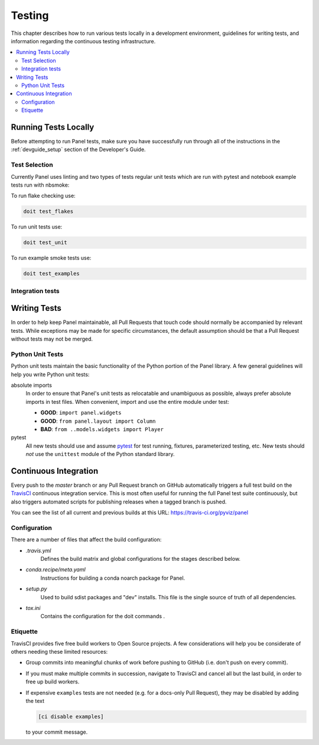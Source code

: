 .. _devguide_testing:

Testing
=======

This chapter describes how to run various tests locally in a
development environment, guidelines for writing tests, and information
regarding the continuous testing infrastructure.

.. contents::
    :local:
    :depth: 2

Running Tests Locally
---------------------

Before attempting to run Panel tests, make sure you have successfully
run through all of the instructions in the :ref:`devguide_setup`
section of the Developer's Guide.

Test Selection
~~~~~~~~~~~~~~

Currently Panel uses linting and two types of tests regular unit tests
which are run with pytest and notebook example tests run with nbsmoke:

To run flake checking use:

.. code-block:: sh

    doit test_flakes

To run unit tests use:

.. code-block:: sh

    doit test_unit

To run example smoke tests use:

.. code-block:: sh

    doit test_examples

Integration tests
~~~~~~~~~~~~~~~~~

Writing Tests
-------------

In order to help keep Panel maintainable, all Pull Requests that touch
code should normally be accompanied by relevant tests. While
exceptions may be made for specific circumstances, the default
assumption should be that a Pull Request without tests may not be
merged.

Python Unit Tests
~~~~~~~~~~~~~~~~~

Python unit tests maintain the basic functionality of the Python
portion of the Panel library. A few general guidelines will help you
write Python unit tests:

absolute imports
    In order to ensure that Panel's unit tests as relocatable and unambiguous
    as possible, always prefer absolute imports in test files. When convenient,
    import and use the entire module under test:

    * **GOOD**: ``import panel.widgets``
    * **GOOD**: ``from panel.layout import Column``
    * **BAD**: ``from ..models.widgets import Player``

pytest
    All new tests should use and assume `pytest`_ for test running, fixtures,
    parameterized testing, etc. New tests should *not* use the ``unittest``
    module of the Python standard library.

Continuous Integration
----------------------

Every push to the `master` branch or any Pull Request branch on GitHub
automatically triggers a full test build on the `TravisCI`_ continuous
integration service. This is most often useful for running the full Panel
test suite continuously, but also triggers automated scripts for publishing
releases when a tagged branch is pushed.

You can see the list of all current and previous builds at this URL:
https://travis-ci.org/pyviz/panel

Configuration
~~~~~~~~~~~~~

There are a number of files that affect the build configuration:

* `.travis.yml`
    Defines the build matrix and global configurations for the stages
    described below.

* `conda.recipe/meta.yaml`
    Instructions for building a conda noarch package for Panel.

* `setup.py`
    Used to build sdist packages and "dev" installs. This file is the
    single source of truth of all dependencies.

* `tox.ini`
    Contains the configuration for the doit commands .

Etiquette
~~~~~~~~~

TravisCI provides five free build workers to Open Source projects. A few
considerations will help you be considerate of others needing these limited
resources:

* Group commits into meaningful chunks of work before pushing to GitHub (i.e.
  don't push on every commit).

* If you must make multiple commits in succession, navigate to TravisCI and
  cancel all but the last build, in order to free up build workers.

* If expensive ``examples`` tests are not needed (e.g. for a docs-only Pull
  Request), they may be disabled by adding the text

  .. code-block:: none

    [ci disable examples]

  to your commit message.

.. _contact the developers: https://gitter.im/pyviz/pyviz
.. _pytest: https://docs.pytest.org
.. _TravisCI: https://travis-ci.org/
